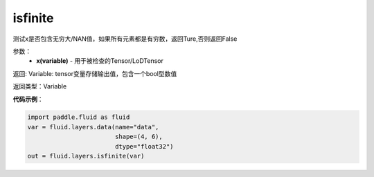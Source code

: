 .. _cn_api_fluid_layers_isfinite:

isfinite
-------------------------------

.. py:function:: paddle.fluid.layers.isfinite(x)

测试x是否包含无穷大/NAN值，如果所有元素都是有穷数，返回Ture,否则返回False

参数：
  - **x(variable)** - 用于被检查的Tensor/LoDTensor

返回: Variable: tensor变量存储输出值，包含一个bool型数值

返回类型：Variable

**代码示例**：

.. code-block:: python

    import paddle.fluid as fluid
    var = fluid.layers.data(name="data",
                            shape=(4, 6),
                            dtype="float32")
    out = fluid.layers.isfinite(var)



